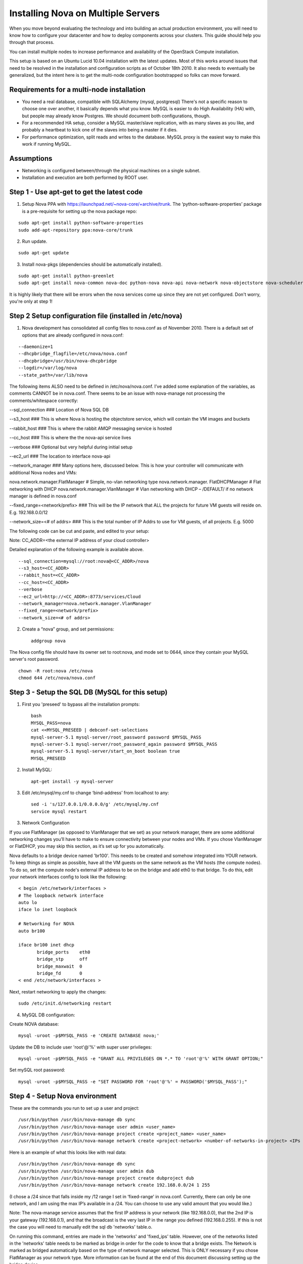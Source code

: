 ..
      Copyright 2010-2011 United States Government as represented by the
      Administrator of the National Aeronautics and Space Administration.

      All Rights Reserved.

      Licensed under the Apache License, Version 2.0 (the "License"); you may
      not use this file except in compliance with the License. You may obtain
      a copy of the License at

          http://www.apache.org/licenses/LICENSE-2.0

      Unless required by applicable law or agreed to in writing, software
      distributed under the License is distributed on an "AS IS" BASIS, WITHOUT
      WARRANTIES OR CONDITIONS OF ANY KIND, either express or implied. See the
      License for the specific language governing permissions and limitations
      under the License.

Installing Nova on Multiple Servers
===================================

When you move beyond evaluating the technology and into building an actual
production environment, you will need to know how to configure your datacenter
and how to deploy components across your clusters.  This guide should help you
through that process.

You can install multiple nodes to increase performance and availability of the OpenStack Compute installation.

This setup is based on an Ubuntu Lucid 10.04 installation with the latest updates. Most of this works around issues that need to be resolved in the installation and configuration scripts as of October 18th 2010. It also needs to eventually be generalized, but the intent here is to get the multi-node configuration bootstrapped so folks can move forward.


Requirements for a multi-node installation
------------------------------------------

* You need a real database, compatible with SQLAlchemy (mysql, postgresql) There's not a specific reason to choose one over another, it basically depends what you know. MySQL is easier to do High Availability (HA) with, but people may already know Postgres. We should document both configurations, though.
* For a recommended HA setup, consider a MySQL master/slave replication, with as many slaves as you like, and probably a heartbeat to kick one of the slaves into being a master if it dies.
* For performance optimization, split reads and writes to the database. MySQL proxy is the easiest way to make this work if running MySQL.

Assumptions
-----------

* Networking is configured between/through the physical machines on a single subnet.
* Installation and execution are both performed by ROOT user.


Step 1 - Use apt-get to get the latest code
-------------------------------------------

1. Setup Nova PPA with https://launchpad.net/~nova-core/+archive/trunk. The ‘python-software-properties’ package is a pre-requisite for setting up the nova package repo:

::

    sudo apt-get install python-software-properties
    sudo add-apt-repository ppa:nova-core/trunk

2. Run update.

::

    sudo apt-get update

3. Install nova-pkgs (dependencies should be automatically installed).

::

    sudo apt-get install python-greenlet
    sudo apt-get install nova-common nova-doc python-nova nova-api nova-network nova-objectstore nova-scheduler

It is highly likely that there will be errors when the nova services come up since they are not yet configured. Don't worry, you're only at step 1!

Step 2 Setup configuration file (installed in /etc/nova)
--------------------------------------------------------

1.  Nova development has consolidated all config files to nova.conf as of November 2010.   There is a default set of options that are already configured in nova.conf:

::

--daemonize=1
--dhcpbridge_flagfile=/etc/nova/nova.conf
--dhcpbridge=/usr/bin/nova-dhcpbridge
--logdir=/var/log/nova
--state_path=/var/lib/nova

The following items ALSO need to be defined in /etc/nova/nova.conf.  I’ve added some explanation of the variables, as comments CANNOT be in nova.conf.  There seems to be an issue with nova-manage not processing the comments/whitespace correctly:

--sql_connection ###  Location of Nova SQL DB

--s3_host ###  This is where Nova is hosting the objectstore service, which will contain the VM images and buckets

--rabbit_host ### This is where the rabbit AMQP messaging service is hosted

--cc_host ### This is where the the nova-api service lives

--verbose ###  Optional but very helpful during initial setup

--ec2_url ### The location to interface nova-api

--network_manager ### Many options here, discussed below.  This is how your controller will communicate with additional Nova nodes and VMs:

nova.network.manager.FlatManager # Simple, no-vlan networking type
nova.network.manager. FlatDHCPManager #  Flat networking with DHCP
nova.network.manager.VlanManager # Vlan networking with DHCP – /DEFAULT/ if no network manager is defined in nova.conf

--fixed_range=<network/prefix> ###  This will be the IP network that ALL the projects for future VM guests will reside on.  E.g. 192.168.0.0/12

--network_size=<# of addrs> ### This is the total number of IP Addrs to use for VM guests, of all projects.  E.g. 5000

The following code can be cut and paste, and edited to your setup:

Note: CC_ADDR=<the external IP address of your cloud controller>

Detailed explanation of the following example is available above.

::

--sql_connection=mysql://root:nova@<CC_ADDR>/nova
--s3_host=<CC_ADDR>
--rabbit_host=<CC_ADDR>
--cc_host=<CC_ADDR>
--verbose
--ec2_url=http://<CC_ADDR>:8773/services/Cloud
--network_manager=nova.network.manager.VlanManager
--fixed_range=<network/prefix>
--network_size=<# of addrs>

2. Create a “nova” group, and set permissions::

    addgroup nova

The Nova config file should have its owner set to root:nova, and mode set to 0644, since they contain your MySQL server's root password. ::

    chown -R root:nova /etc/nova
    chmod 644 /etc/nova/nova.conf

Step 3 - Setup the SQL DB (MySQL for this setup)
------------------------------------------------

1. First you 'preseed' to bypass all the installation prompts::

    bash
    MYSQL_PASS=nova
    cat <<MYSQL_PRESEED | debconf-set-selections
    mysql-server-5.1 mysql-server/root_password password $MYSQL_PASS
    mysql-server-5.1 mysql-server/root_password_again password $MYSQL_PASS
    mysql-server-5.1 mysql-server/start_on_boot boolean true
    MYSQL_PRESEED

2. Install MySQL::

    apt-get install -y mysql-server

3. Edit /etc/mysql/my.cnf to change ‘bind-address’ from localhost to any::

    sed -i 's/127.0.0.1/0.0.0.0/g' /etc/mysql/my.cnf
    service mysql restart

3.  Network Configuration

If you use FlatManager (as opposed to VlanManager that we set) as your network manager, there are some additional networking changes you’ll have to make to ensure connectivity between your nodes and VMs.  If you chose VlanManager or FlatDHCP, you may skip this section, as it’s set up for you automatically.

Nova defaults to a bridge device named 'br100'. This needs to be created and somehow integrated into YOUR network. To keep things as simple as possible, have all the VM guests on the same network as the VM hosts (the compute nodes). To do so, set the compute node's external IP address to be on the bridge and add eth0 to that bridge. To do this, edit your network interfaces config to look like the following::

   < begin /etc/network/interfaces >
   # The loopback network interface
   auto lo
   iface lo inet loopback

   # Networking for NOVA
   auto br100

   iface br100 inet dhcp
          bridge_ports    eth0
          bridge_stp      off
          bridge_maxwait  0
          bridge_fd       0
   < end /etc/network/interfaces >

Next, restart networking to apply the changes::

    sudo /etc/init.d/networking restart

4. MySQL DB configuration:

Create NOVA database::

    mysql -uroot -p$MYSQL_PASS -e 'CREATE DATABASE nova;'

Update the DB to include user 'root'@'%' with super user privileges::

    mysql -uroot -p$MYSQL_PASS -e "GRANT ALL PRIVILEGES ON *.* TO 'root'@'%' WITH GRANT OPTION;"

Set mySQL root password::

    mysql -uroot -p$MYSQL_PASS -e "SET PASSWORD FOR 'root'@'%' = PASSWORD('$MYSQL_PASS');"

Step 4 - Setup Nova environment
-------------------------------

These are the commands you run to set up a user and project::

    /usr/bin/python /usr/bin/nova-manage db sync
    /usr/bin/python /usr/bin/nova-manage user admin <user_name>
    /usr/bin/python /usr/bin/nova-manage project create <project_name> <user_name>
    /usr/bin/python /usr/bin/nova-manage network create <project-network> <number-of-networks-in-project> <IPs in project>

Here is an example of what this looks like with real data::

    /usr/bin/python /usr/bin/nova-manage db sync
    /usr/bin/python /usr/bin/nova-manage user admin dub
    /usr/bin/python /usr/bin/nova-manage project create dubproject dub
    /usr/bin/python /usr/bin/nova-manage network create 192.168.0.0/24 1 255

(I chose a /24 since that falls inside my /12 range I set in ‘fixed-range’ in nova.conf.  Currently, there can only be one network, and I am using the max IP’s available in a  /24.  You can choose to use any valid amount that you would like.)

Note: The nova-manage service assumes that the first IP address is your network (like 192.168.0.0), that the 2nd IP is your gateway (192.168.0.1), and that the broadcast is the very last IP in the range you defined (192.168.0.255). If this is not the case you will need to manually edit the sql db 'networks' table.o.

On running this command, entries are made in the 'networks' and 'fixed_ips' table. However, one of the networks listed in the 'networks' table needs to be marked as bridge in order for the code to know that a bridge exists. The Network is marked as bridged automatically based on the type of network manager selected.  This is ONLY necessary if you chose FlatManager as your network type.  More information can be found at the end of this document discussing setting up the bridge device.


Step 5 - Create Nova certifications
-----------------------------------

1.  Generate the certs as a zip file.  These are the certs you will use to launch instances, bundle images, and all the other assorted api functions.

::

    mkdir –p /root/creds
    /usr/bin/python /usr/bin/nova-manage project zipfile $NOVA_PROJECT $NOVA_PROJECT_USER /root/creds/novacreds.zip

2.  Unzip them in your home directory, and add them to your environment.

::

    unzip /root/creds/novacreds.zip -d /root/creds/
    cat /root/creds/novarc >> ~/.bashrc
    source ~/.bashrc

Step 6 - Restart all relevant services
--------------------------------------

Restart all six services in total, just to cover the entire spectrum::

    libvirtd restart; service nova-network restart; service nova-compute restart; service nova-api restart; service nova-objectstore restart; service nova-scheduler restart

Step 7 - Closing steps, and cleaning up
---------------------------------------

One of the most commonly missed configuration areas is not allowing the proper access to VMs. Use the 'euca-authorize' command to enable access.  Below, you will find the commands to allow 'ping' and 'ssh' to your VMs::

    euca-authorize -P icmp -t -1:-1 default
    euca-authorize -P tcp -p 22 default

Another common issue is you cannot ping or SSH your instances after issusing the 'euca-authorize' commands.  Something to look at is the amount of 'dnsmasq' processes that are running.  If you have a running instance, check to see that TWO 'dnsmasq' processes are running.  If not, perform the following::

    killall dnsmasq
    service nova-network restart

Step 8 – Testing the installation
---------------------------------

You can then use `euca2ools` to test some items::

    euca-describe-images
    euca-describe-instances

If you have issues with the API key, you may need to re-source your creds file::

    . /root/creds/novarc

If you don’t get any immediate errors, you’re successfully making calls to your cloud!

Step 9 - Spinning up a VM for testing
-------------------------------------

(This excerpt is from Thierry Carrez's blog, with reference to http://wiki.openstack.org/GettingImages.)

The image that you will use here will be a ttylinux image, so this is a limited function server. You will be able to ping and SSH to this instance, but it is in no way a full production VM.

Download the image, and publish to your bucket:

::

    image="ttylinux-uec-amd64-12.1_2.6.35-22_1.tar.gz"
    wget http://smoser.brickies.net/ubuntu/ttylinux-uec/$image
    uec-publish-tarball $image mybucket

This will output three references, an "emi", an "eri" and an "eki."  (Image, ramdisk, and kernel)  The emi is the one we use to launch instances, so take note of this.

Create a keypair to SSH to the server:

::

    euca-add-keypair mykey > mykey.priv

    chmod 0600 mykey.priv

Boot your instance:

::

    euca-run-instances $emi -k mykey -t m1.tiny

($emi is replaced with the output from the previous command)

Checking status, and confirming communication:

Once you have booted the instance, you can check the status the the `euca-describe-instances` command.  Here you can view the instance ID, IP, and current status of the VM.

::

    euca-describe-instances

Once in a "running" state, you can use your SSH key connect:

::

    ssh -i mykey.priv root@$ipaddress

When you are ready to terminate the instance, you may do so with the `euca-terminate-instances` command:

::

    euca-terminate-instances $instance-id

You can determine the instance-id with `euca-describe-instances`, and the format is "i-" with a series of letter and numbers following:  e.g. i-a4g9d.

For more information in creating you own custom (production ready) instance images, please visit http://wiki.openstack.org/GettingImages for more information!

Enjoy your new private cloud, and play responsibly!

